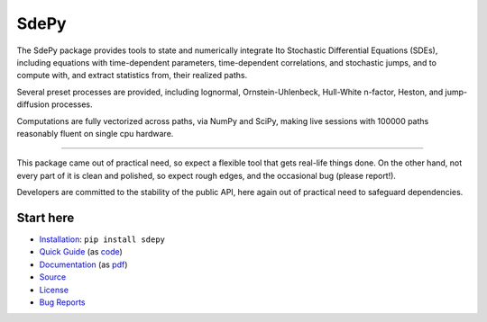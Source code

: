 =====
SdePy
=====
|readthedocs|

The SdePy package provides tools to state and numerically
integrate Ito Stochastic Differential Equations (SDEs), including equations
with time-dependent parameters, time-dependent correlations, and
stochastic jumps, and to compute with, and extract statistics from,
their realized paths.

Several preset processes are provided, including lognormal,
Ornstein-Uhlenbeck, Hull-White n-factor, Heston, and jump-diffusion processes.

Computations are fully vectorized across paths, via NumPy and SciPy,
making live sessions with 100000 paths reasonably fluent
on single cpu hardware.

----------

This package came out of practical need, so expect a flexible tool
that gets real-life things done. On the other hand, not every part of it
is clean and polished, so expect rough edges, and the occasional
bug (please report!).

Developers are committed to the stability of the public API,
here again out of practical need to safeguard dependencies.

----------
Start here
----------

-  `Installation           <https://pypi.org/project/sdepy>`_: ``pip install sdepy``
-  `Quick Guide            <https://sdepy.readthedocs.io/en/v1.0.0rc4/intro.html#id2>`_
   (as `code               <https://github.com/sdepy/sdepy/blob/v1.0.0rc4/quickguide.py>`_)
-  `Documentation          <https://sdepy.readthedocs.io/en/v1.0.0rc4>`_
   (as `pdf                <https://readthedocs.org/projects/sdepy/downloads/pdf/v1.0.0rc4>`_)
-  `Source                 <https://github.com/sdepy/sdepy>`_
-  `License                <https://github.com/sdepy/sdepy/blob/v1.0.0rc4/LICENSE.txt>`_
-  `Bug Reports            <https://github.com/sdepy/sdepy/issues>`_


.. |readthedocs| image:: https://readthedocs.org/projects/sdepy/badge/?version=latest
   :target: https://sdepy.readthedocs.io/en/latest/?badge=latest
   :alt: Documentation Status